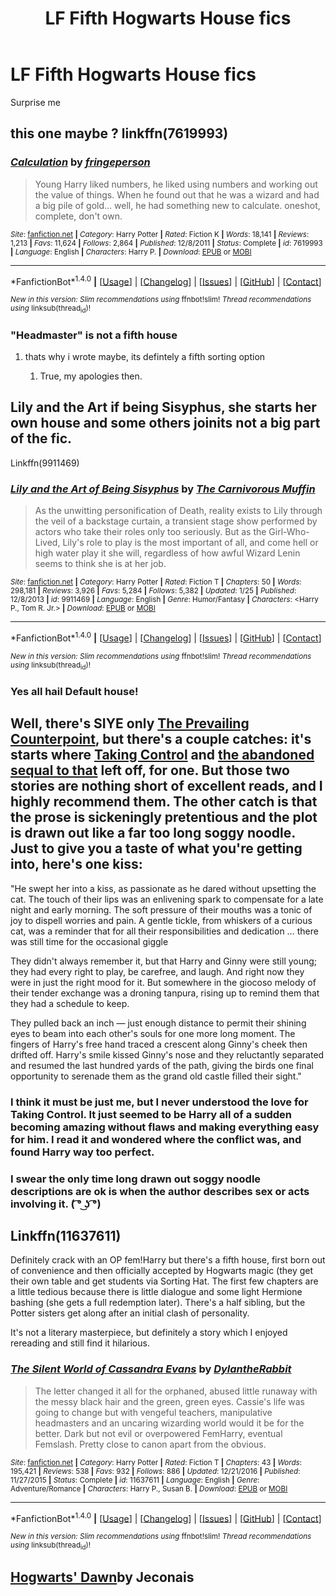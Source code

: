 #+TITLE: LF Fifth Hogwarts House fics

* LF Fifth Hogwarts House fics
:PROPERTIES:
:Author: Namzeh011
:Score: 5
:DateUnix: 1518176429.0
:DateShort: 2018-Feb-09
:FlairText: Request
:END:
Surprise me


** this one maybe ? linkffn(7619993)
:PROPERTIES:
:Author: natus92
:Score: 3
:DateUnix: 1518188547.0
:DateShort: 2018-Feb-09
:END:

*** [[http://www.fanfiction.net/s/7619993/1/][*/Calculation/*]] by [[https://www.fanfiction.net/u/1424477/fringeperson][/fringeperson/]]

#+begin_quote
  Young Harry liked numbers, he liked using numbers and working out the value of things. When he found out that he was a wizard and had a big pile of gold... well, he had something new to calculate. oneshot, complete, don't own.
#+end_quote

^{/Site/: [[http://www.fanfiction.net/][fanfiction.net]] *|* /Category/: Harry Potter *|* /Rated/: Fiction K *|* /Words/: 18,141 *|* /Reviews/: 1,213 *|* /Favs/: 11,624 *|* /Follows/: 2,864 *|* /Published/: 12/8/2011 *|* /Status/: Complete *|* /id/: 7619993 *|* /Language/: English *|* /Characters/: Harry P. *|* /Download/: [[http://www.ff2ebook.com/old/ffn-bot/index.php?id=7619993&source=ff&filetype=epub][EPUB]] or [[http://www.ff2ebook.com/old/ffn-bot/index.php?id=7619993&source=ff&filetype=mobi][MOBI]]}

--------------

*FanfictionBot*^{1.4.0} *|* [[[https://github.com/tusing/reddit-ffn-bot/wiki/Usage][Usage]]] | [[[https://github.com/tusing/reddit-ffn-bot/wiki/Changelog][Changelog]]] | [[[https://github.com/tusing/reddit-ffn-bot/issues/][Issues]]] | [[[https://github.com/tusing/reddit-ffn-bot/][GitHub]]] | [[[https://www.reddit.com/message/compose?to=tusing][Contact]]]

^{/New in this version: Slim recommendations using/ ffnbot!slim! /Thread recommendations using/ linksub(thread_id)!}
:PROPERTIES:
:Author: FanfictionBot
:Score: 2
:DateUnix: 1518188636.0
:DateShort: 2018-Feb-09
:END:


*** "Headmaster" is not a fifth house
:PROPERTIES:
:Author: Mac_cy
:Score: 2
:DateUnix: 1518196037.0
:DateShort: 2018-Feb-09
:END:

**** thats why i wrote maybe, its defintely a fifth sorting option
:PROPERTIES:
:Author: natus92
:Score: 2
:DateUnix: 1518200533.0
:DateShort: 2018-Feb-09
:END:

***** True, my apologies then.
:PROPERTIES:
:Author: Mac_cy
:Score: 1
:DateUnix: 1518200861.0
:DateShort: 2018-Feb-09
:END:


** Lily and the Art if being Sisyphus, she starts her own house and some others joinits not a big part of the fic.

Linkffn(9911469)
:PROPERTIES:
:Score: 5
:DateUnix: 1518198103.0
:DateShort: 2018-Feb-09
:END:

*** [[http://www.fanfiction.net/s/9911469/1/][*/Lily and the Art of Being Sisyphus/*]] by [[https://www.fanfiction.net/u/1318815/The-Carnivorous-Muffin][/The Carnivorous Muffin/]]

#+begin_quote
  As the unwitting personification of Death, reality exists to Lily through the veil of a backstage curtain, a transient stage show performed by actors who take their roles only too seriously. But as the Girl-Who-Lived, Lily's role to play is the most important of all, and come hell or high water play it she will, regardless of how awful Wizard Lenin seems to think she is at her job.
#+end_quote

^{/Site/: [[http://www.fanfiction.net/][fanfiction.net]] *|* /Category/: Harry Potter *|* /Rated/: Fiction T *|* /Chapters/: 50 *|* /Words/: 298,181 *|* /Reviews/: 3,926 *|* /Favs/: 5,284 *|* /Follows/: 5,382 *|* /Updated/: 1/25 *|* /Published/: 12/8/2013 *|* /id/: 9911469 *|* /Language/: English *|* /Genre/: Humor/Fantasy *|* /Characters/: <Harry P., Tom R. Jr.> *|* /Download/: [[http://www.ff2ebook.com/old/ffn-bot/index.php?id=9911469&source=ff&filetype=epub][EPUB]] or [[http://www.ff2ebook.com/old/ffn-bot/index.php?id=9911469&source=ff&filetype=mobi][MOBI]]}

--------------

*FanfictionBot*^{1.4.0} *|* [[[https://github.com/tusing/reddit-ffn-bot/wiki/Usage][Usage]]] | [[[https://github.com/tusing/reddit-ffn-bot/wiki/Changelog][Changelog]]] | [[[https://github.com/tusing/reddit-ffn-bot/issues/][Issues]]] | [[[https://github.com/tusing/reddit-ffn-bot/][GitHub]]] | [[[https://www.reddit.com/message/compose?to=tusing][Contact]]]

^{/New in this version: Slim recommendations using/ ffnbot!slim! /Thread recommendations using/ linksub(thread_id)!}
:PROPERTIES:
:Author: FanfictionBot
:Score: 3
:DateUnix: 1518198152.0
:DateShort: 2018-Feb-09
:END:


*** Yes all hail Default house!
:PROPERTIES:
:Author: ifiwasar
:Score: 2
:DateUnix: 1518236963.0
:DateShort: 2018-Feb-10
:END:


** Well, there's SIYE only [[http://siye.co.uk/viewstory.php?sid=129801][The Prevailing Counterpoint]], but there's a couple catches: it's starts where [[https://www.fanfiction.net/s/2954601/1/Taking-Control][Taking Control]] and [[https://www.fanfiction.net/s/4924075/1/Free-Life][the abandoned sequal to that]] left off, for one. But those two stories are nothing short of excellent reads, and I highly recommend them. The other catch is that the prose is sickeningly pretentious and the plot is drawn out like a far too long soggy noodle. Just to give you a taste of what you're getting into, here's one kiss:

"He swept her into a kiss, as passionate as he dared without upsetting the cat. The touch of their lips was an enlivening spark to compensate for a late night and early morning. The soft pressure of their mouths was a tonic of joy to dispell worries and pain. A gentle tickle, from whiskers of a curious cat, was a reminder that for all their responsibilities and dedication ... there was still time for the occasional giggle

They didn't always remember it, but that Harry and Ginny were still young; they had every right to play, be carefree, and laugh. And right now they were in just the right mood for it. But somewhere in the giocoso melody of their tender exchange was a droning tanpura, rising up to remind them that they had a schedule to keep.

They pulled back an inch --- just enough distance to permit their shining eyes to beam into each other's souls for one more long moment. The fingers of Harry's free hand traced a crescent along Ginny's cheek then drifted off. Harry's smile kissed Ginny's nose and they reluctantly separated and resumed the last hundred yards of the path, giving the birds one final opportunity to serenade them as the grand old castle filled their sight."
:PROPERTIES:
:Author: BigFatNo
:Score: 2
:DateUnix: 1518188534.0
:DateShort: 2018-Feb-09
:END:

*** I think it must be just me, but I never understood the love for Taking Control. It just seemed to be Harry all of a sudden becoming amazing without flaws and making everything easy for him. I read it and wondered where the conflict was, and found Harry way too perfect.
:PROPERTIES:
:Author: goodlife23
:Score: 2
:DateUnix: 1518210628.0
:DateShort: 2018-Feb-10
:END:


*** I swear the only time long drawn out soggy noodle descriptions are ok is when the author describes sex or acts involving it. ( ͡° ͜ʖ ͡°)
:PROPERTIES:
:Score: 1
:DateUnix: 1518191121.0
:DateShort: 2018-Feb-09
:END:


** Linkffn(11637611)

Definitely crack with an OP fem!Harry but there's a fifth house, first born out of convenience and then officially accepted by Hogwarts magic (they get their own table and get students via Sorting Hat. The first few chapters are a little tedious because there is little dialogue and some light Hermione bashing (she gets a full redemption later). There's a half sibling, but the Potter sisters get along after an initial clash of personality.

It's not a literary masterpiece, but definitely a story which I enjoyed rereading and still find it hilarious.
:PROPERTIES:
:Author: Hellstrike
:Score: 2
:DateUnix: 1518194271.0
:DateShort: 2018-Feb-09
:END:

*** [[http://www.fanfiction.net/s/11637611/1/][*/The Silent World of Cassandra Evans/*]] by [[https://www.fanfiction.net/u/6664607/DylantheRabbit][/DylantheRabbit/]]

#+begin_quote
  The letter changed it all for the orphaned, abused little runaway with the messy black hair and the green, green eyes. Cassie's life was going to change but with vengeful teachers, manipulative headmasters and an uncaring wizarding world would it be for the better. Dark but not evil or overpowered FemHarry, eventual Femslash. Pretty close to canon apart from the obvious.
#+end_quote

^{/Site/: [[http://www.fanfiction.net/][fanfiction.net]] *|* /Category/: Harry Potter *|* /Rated/: Fiction T *|* /Chapters/: 43 *|* /Words/: 195,421 *|* /Reviews/: 538 *|* /Favs/: 932 *|* /Follows/: 886 *|* /Updated/: 12/21/2016 *|* /Published/: 11/27/2015 *|* /Status/: Complete *|* /id/: 11637611 *|* /Language/: English *|* /Genre/: Adventure/Romance *|* /Characters/: Harry P., Susan B. *|* /Download/: [[http://www.ff2ebook.com/old/ffn-bot/index.php?id=11637611&source=ff&filetype=epub][EPUB]] or [[http://www.ff2ebook.com/old/ffn-bot/index.php?id=11637611&source=ff&filetype=mobi][MOBI]]}

--------------

*FanfictionBot*^{1.4.0} *|* [[[https://github.com/tusing/reddit-ffn-bot/wiki/Usage][Usage]]] | [[[https://github.com/tusing/reddit-ffn-bot/wiki/Changelog][Changelog]]] | [[[https://github.com/tusing/reddit-ffn-bot/issues/][Issues]]] | [[[https://github.com/tusing/reddit-ffn-bot/][GitHub]]] | [[[https://www.reddit.com/message/compose?to=tusing][Contact]]]

^{/New in this version: Slim recommendations using/ ffnbot!slim! /Thread recommendations using/ linksub(thread_id)!}
:PROPERTIES:
:Author: FanfictionBot
:Score: 1
:DateUnix: 1518194293.0
:DateShort: 2018-Feb-09
:END:


** [[https://jeconais.fanficauthors.net/resources/files/13162/][Hogwarts' Dawn]]by Jeconais
:PROPERTIES:
:Author: Kaeling
:Score: 1
:DateUnix: 1518188719.0
:DateShort: 2018-Feb-09
:END:
